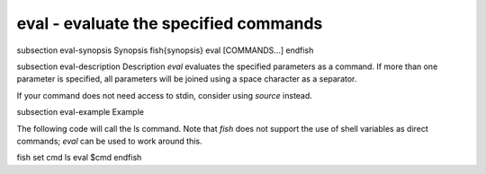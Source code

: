 eval - evaluate the specified commands
==========================================


\subsection eval-synopsis Synopsis
\fish{synopsis}
eval [COMMANDS...]
\endfish

\subsection eval-description Description
`eval` evaluates the specified parameters as a command. If more than one parameter is specified, all parameters will be joined using a space character as a separator.

If your command does not need access to stdin, consider using `source` instead.

\subsection eval-example Example

The following code will call the ls command. Note that `fish` does not support the use of shell variables as direct commands; `eval` can be used to work around this.

\fish
set cmd ls
eval $cmd
\endfish

